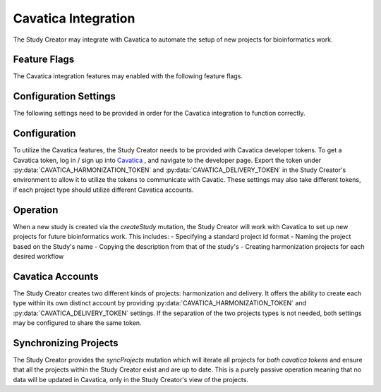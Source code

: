 Cavatica Integration
====================

The Study Creator may integrate with Cavatica to automate the setup of new
projects for bioinformatics work.

Feature Flags
-------------

The Cavatica integration features may enabled with the following feature flags.

.. py:data:: FEAT_CAVATICA_CREATE_PROJECTS

    Create new projects in Cavatica when new studies are created


Configuration Settings
----------------------

The following settings need to be provided in order for the Cavatica
integration to function correctly.

.. py:data:: CAVATICA_URL

    **default:** ``https://cavatica-api.sbgenomics.com/v2``

    The url of the Cavatica api endpoint

.. py:data:: CAVATICA_HARMONIZATION_TOKEN

    **required**

    The api token for the harmonization Cavatica account

.. py:data:: CAVATICA_DELIVERY_TOKEN

    **required**

    The api token for the delivery Cavatica account

.. py:data:: CAVATICA_DEFAULT_WORKFLOWS

    **default:** ``bwa-mem,gatk-haplotypecaller``

    A comma separated list of the workflow projects to set up for a new study

Configuration
-------------

To utilize the Cavatica features, the Study Creator needs to be provided with
Cavatica developer tokens.
To get a Cavatica token, log in / sign up into `Cavatica
<https://cavatica.sbgenomics.com/developer#token/>`_ , and navigate to the
developer page.
Export the token under :py:data:`CAVATICA_HARMONIZATION_TOKEN` and
:py:data:`CAVATICA_DELIVERY_TOKEN` in the Study Creator's environment to
allow it to utilize the tokens to communicate with Cavatic.
These settings may also take different tokens, if each project type should
utilize different Cavatica accounts.


Operation
---------

When a new study is created via the `createStudy` mutation, the Study Creator
will work with Cavatica to set up new projects for future bioinformatics work.
This includes:
- Specifying a standard project id format
- Naming the project based on the Study's name
- Copying the description from that of the study's
- Creating harmonization projects for each desired workflow

Cavatica Accounts
-----------------

The Study Creator creates two different kinds of projects: harmonization and
delivery.
It offers the ability to create each type within its own distinct account by
providing :py:data:`CAVATICA_HARMONIZATION_TOKEN` and
:py:data:`CAVATICA_DELIVERY_TOKEN` settings.
If the separation of the two projects types is not needed, both settings may
be configured to share the same token.

Synchronizing Projects
----------------------

The Study Creator provides the `syncProjects` mutation which will iterate all
projects for *both cavatica tokens* and ensure that all the projects within
the Study Creator exist and are up to date.
This is a purely passive operation meaning that no data will be updated in
Cavatica, only in the Study Creator's view of the projects.
